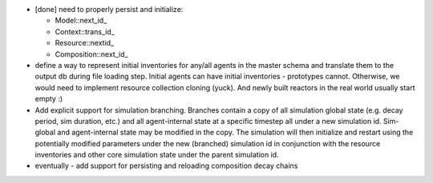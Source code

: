 
* [done] need to properly persist and initialize:
  
  - Model::next_id_
  - Context::trans_id_
  - Resource::nextid_
  - Composition::next_id_

* define a way to represent initial inventories for any/all agents in the
  master schema and translate them to the output db during file loading step.
  Initial agents can have initial inventories - prototypes cannot. Otherwise,
  we would need to implement resource collection cloning (yuck).  And newly
  built reactors in the real world usually start empty :)

* Add explicit support for simulation branching.  Branches contain a copy of
  all simulation global state (e.g. decay period, sim duration, etc.) and all
  agent-internal state at a specific timestep all under a new simulation id.
  Sim-global and agent-internal state may be modified in the copy.  The
  simulation will then initialize and restart using the potentially modified
  parameters under the new (branched) simulation id in conjunction with the
  resource inventories and other core simulation state under the parent
  simulation id.

* eventually - add support for persisting and reloading composition decay chains

